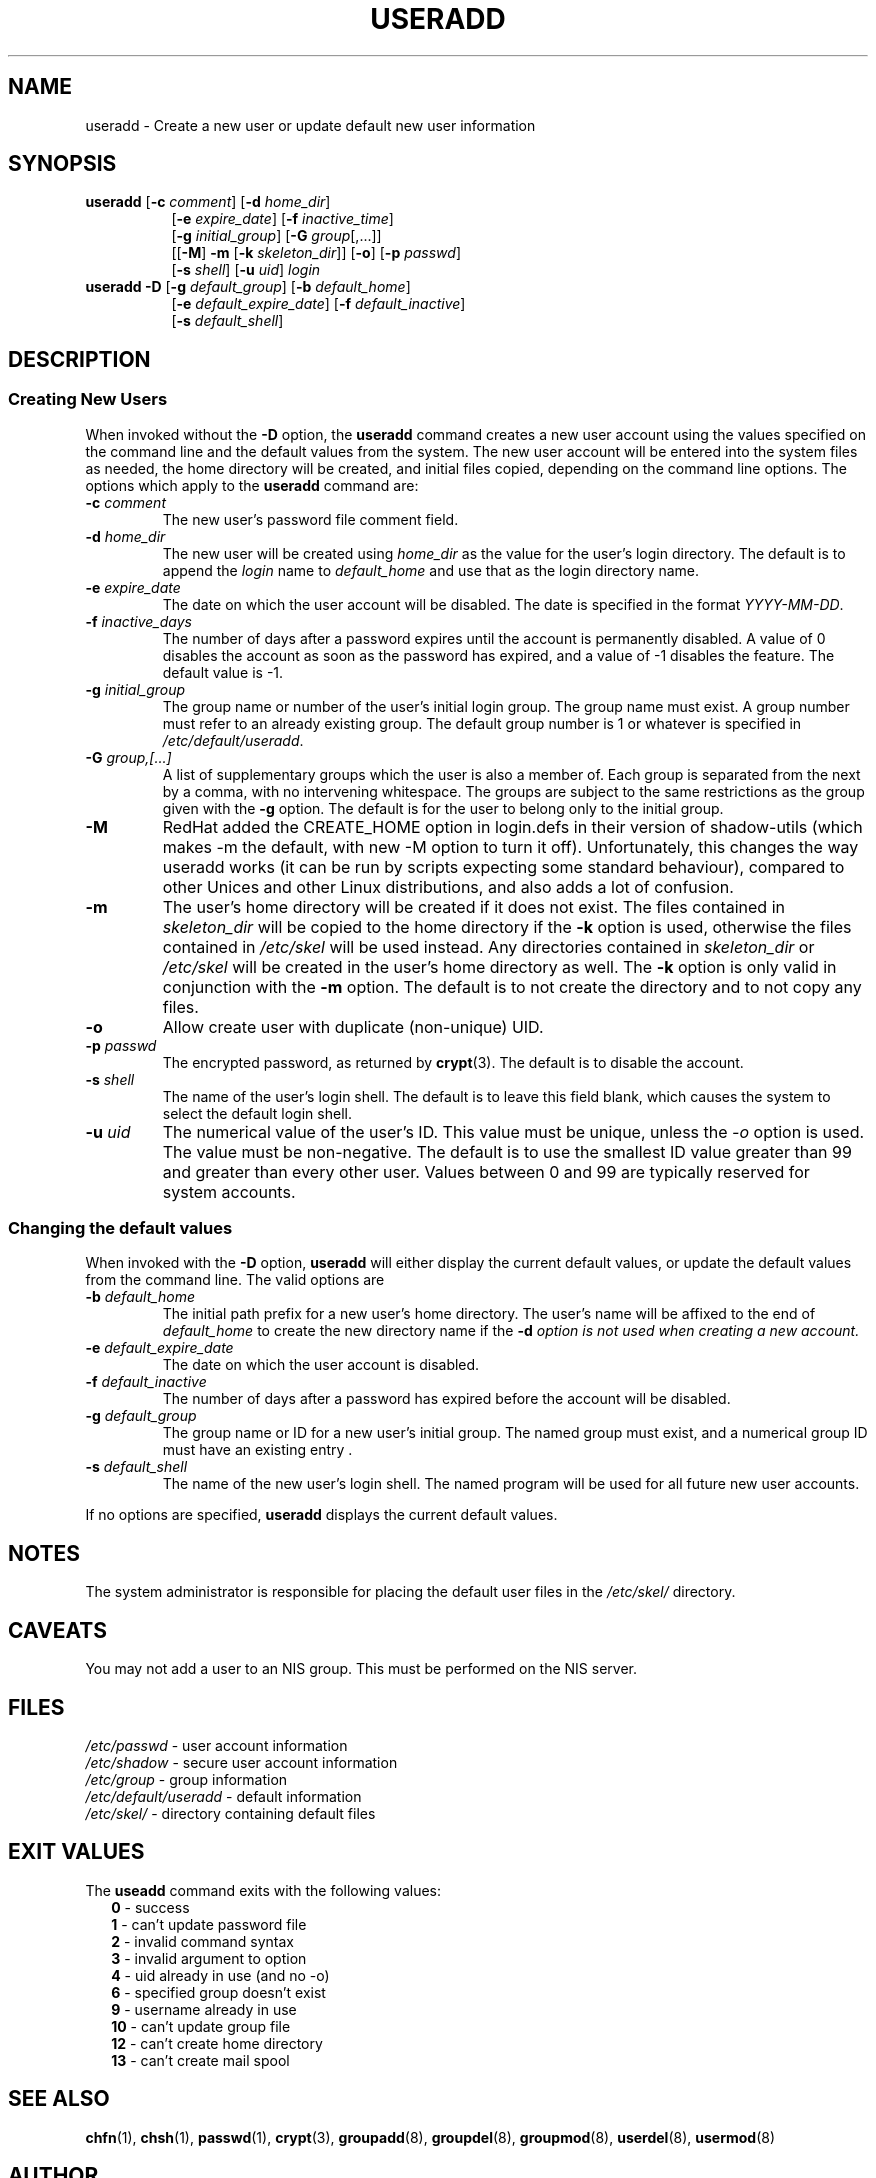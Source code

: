 .\"$Id: useradd.8,v 1.18 2003/05/07 14:04:53 kloczek Exp $
.\" Copyright 1991 - 1994, Julianne Frances Haugh
.\" All rights reserved.
.\"
.\" Redistribution and use in source and binary forms, with or without
.\" modification, are permitted provided that the following conditions
.\" are met:
.\" 1. Redistributions of source code must retain the above copyright
.\"    notice, this list of conditions and the following disclaimer.
.\" 2. Redistributions in binary form must reproduce the above copyright
.\"    notice, this list of conditions and the following disclaimer in the
.\"    documentation and/or other materials provided with the distribution.
.\" 3. Neither the name of Julianne F. Haugh nor the names of its contributors
.\"    may be used to endorse or promote products derived from this software
.\"    without specific prior written permission.
.\"
.\" THIS SOFTWARE IS PROVIDED BY JULIE HAUGH AND CONTRIBUTORS ``AS IS'' AND
.\" ANY EXPRESS OR IMPLIED WARRANTIES, INCLUDING, BUT NOT LIMITED TO, THE
.\" IMPLIED WARRANTIES OF MERCHANTABILITY AND FITNESS FOR A PARTICULAR PURPOSE
.\" ARE DISCLAIMED.  IN NO EVENT SHALL JULIE HAUGH OR CONTRIBUTORS BE LIABLE
.\" FOR ANY DIRECT, INDIRECT, INCIDENTAL, SPECIAL, EXEMPLARY, OR CONSEQUENTIAL
.\" DAMAGES (INCLUDING, BUT NOT LIMITED TO, PROCUREMENT OF SUBSTITUTE GOODS
.\" OR SERVICES; LOSS OF USE, DATA, OR PROFITS; OR BUSINESS INTERRUPTION)
.\" HOWEVER CAUSED AND ON ANY THEORY OF LIABILITY, WHETHER IN CONTRACT, STRICT
.\" LIABILITY, OR TORT (INCLUDING NEGLIGENCE OR OTHERWISE) ARISING IN ANY WAY
.\" OUT OF THE USE OF THIS SOFTWARE, EVEN IF ADVISED OF THE POSSIBILITY OF
.\" SUCH DAMAGE.
.TH USERADD 8
.SH NAME
useradd \- Create a new user or update default new user information
.SH SYNOPSIS
.TP 8
\fBuseradd\fR [\fB-c\fR \fIcomment\fR] [\fB-d\fR \fIhome_dir\fR]
.br
[\fB-e\fR \fIexpire_date\fR] [\fB-f\fR \fIinactive_time\fR]
.br
[\fB-g\fR \fIinitial_group\fR] [\fB-G\fR \fIgroup\fR[,...]]
.br
[[\fB-M\fR] \fB-m\fR [\fB-k\fR \fIskeleton_dir\fR]] [\fB-o\fR] [\fB-p\fR \fIpasswd\fR]
.br
[\fB-s\fR \fIshell\fR] [\fB-u\fR \fIuid\fR] \fIlogin\fR
.TP 8
\fBuseradd\fR \fB-D\fR [\fB-g\fI default_group\fR] [\fB-b\fI default_home\fR]
.br
[\fB-e\fI default_expire_date\fR] [\fB-f\fI default_inactive\fR]
.br
[\fB-s\fI default_shell\fR]
.SH DESCRIPTION
.SS Creating New Users
When invoked without the \fB-D\fR option, the \fBuseradd\fR command creates
a new user account using the values specified on the command line and the
default values from the system. The new user account will be entered into
the system files as needed, the home directory will be created, and initial
files copied, depending on the command line options. The options which apply
to the \fBuseradd\fR command are:
.IP "\fB-c\fR \fIcomment\fR"
The new user's password file comment field.
.IP "\fB-d\fR \fIhome_dir\fR"
The new user will be created using \fIhome_dir\fR as the value for the
user's login directory. The default is to append the \fIlogin\fR name to
\fIdefault_home\fR and use that as the login directory name.
.IP "\fB-e\fR \fIexpire_date\fR"
The date on which the user account will be disabled. The date is specified
in the format \fIYYYY-MM-DD\fR.
.IP "\fB-f\fR \fIinactive_days\fR"
The number of days after a password expires until the account is permanently
disabled. A value of 0 disables the account as soon as the password has
expired, and a value of -1 disables the feature. The default value is -1.
.IP "\fB-g\fR \fIinitial_group\fR"
The group name or number of the user's initial login group. The group name
must exist.  A group number must refer to an already existing group. The
default group number is 1 or whatever is specified in
\fI/etc/default/useradd\fR.
.IP "\fB-G\fR \fIgroup,[...]\fR"
A list of supplementary groups which the user is also a member of. Each
group is separated from the next by a comma, with no intervening whitespace.
The groups are subject to the same restrictions as the group given with the
\fB-g\fR option. The default is for the user to belong only to the initial
group.
.IP \fB-M\fR
RedHat added the CREATE_HOME option in login.defs in their version of
shadow-utils (which makes -m the default, with new -M option to turn it
off). Unfortunately, this changes the way useradd works (it can be run by
scripts expecting some standard behaviour), compared to other Unices and
other Linux distributions, and also adds a lot of confusion.
.IP \fB-m\fR
The user's home directory will be created if it does not exist. The files
contained in \fIskeleton_dir\fR will be copied to the home directory if the
\fB-k\fR option is used, otherwise the files contained in \fI/etc/skel\fR
will be used instead. Any directories contained in \fIskeleton_dir\fR or
\fI/etc/skel\fR will be created in the user's home directory as well. The
\fB-k\fR option is only valid in conjunction with the \fB-m\fR option. The
default is to not create the directory and to not copy any files.
.IP "\fB-o\fR"
Allow create user with duplicate (non-unique) UID.
.IP "\fB-p \fIpasswd\fR"
The encrypted password, as returned by \fBcrypt\fR(3). The default is to
disable the account.
.IP "\fB-s\fR \fIshell\fR"
The name of the user's login shell. The default is to leave this field
blank, which causes the system to select the default login shell.
.IP "\fB-u \fIuid\fR"
The numerical value of the user's ID. This value must be unique, unless the
\fI-o\fR option is used. The value must be non-negative. The default is to
use the smallest ID value greater than 99 and greater than every other user.
Values between 0 and 99 are typically reserved for system accounts.
.SS Changing the default values
When invoked with the \fB-D\fR option, \fBuseradd\fR will either display the
current default values, or update the default values from the command line.
The valid options are
.IP "\fB-b\fR \fIdefault_home\fR"
The initial path prefix for a new user's home directory. The user's name
will be affixed to the end of \fIdefault_home\fR to create the new directory
name if the \fB-d\fI option is not used when creating a new account.
.IP "\fB-e\fR \fIdefault_expire_date\fR"
The date on which the user account is disabled.
.IP "\fB-f\fR \fIdefault_inactive\fR"
The number of days after a password has expired before the account will be
disabled.
.IP "\fB-g\fR \fIdefault_group\fR"
The group name or ID for a new user's initial group. The named group must
exist, and a numerical group ID must have an existing entry .
.IP "\fB-s\fR \fIdefault_shell\fR"
The name of the new user's login shell. The named program will be used for
all future new user accounts.
.PP
If no options are specified, \fBuseradd\fR displays the current default
values.
.SH NOTES
The system administrator is responsible for placing the default user files
in the \fI/etc/skel/\fR directory.
.SH CAVEATS
You may not add a user to an NIS group. This must be performed on the NIS
server.
.SH FILES
\fI/etc/passwd\fR			\- user account information
.br
\fI/etc/shadow\fR			\- secure user account information
.br
\fI/etc/group\fR			\- group information
.br
\fI/etc/default/useradd\fR	\- default information
.br
\fI/etc/skel/\fR			\- directory containing default files
.SH EXIT VALUES
.TP 2
The \fBuseadd\fR command exits with the following values:
.br
\fB0\fR	\- success
.br
\fB1\fR	\- can't update password file
.br
\fB2\fR	\- invalid command syntax
.br
\fB3\fR	\- invalid argument to option
.br
\fB4\fR	\- uid already in use (and no -o)
.br
\fB6\fR	\- specified group doesn't exist
.br
\fB9\fR	\- username already in use
.br
\fB10\fR	\- can't update group file
.br
\fB12\fR	\- can't create home directory
.br
\fB13\fR	\- can't create mail spool
.SH SEE ALSO
.BR chfn (1),
.BR chsh (1),
.BR passwd (1),
.BR crypt (3),
.BR groupadd (8),
.BR groupdel (8),
.BR groupmod (8),
.BR userdel (8),
.BR usermod (8)
.SH AUTHOR
Julianne Frances Haugh (jockgrrl@ix.netcom.com)
